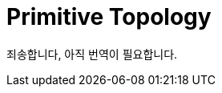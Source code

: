 // Copyright 2025 The Khronos Group, Inc.
// SPDX-License-Identifier: CC-BY-4.0

ifndef::chapters[:chapters:]
ifndef::images[:images: images/]

[[primitive-topology]]
= Primitive Topology

죄송합니다, 아직 번역이 필요합니다.